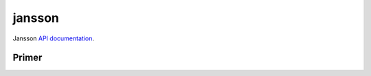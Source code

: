 =======
jansson
=======

Jansson `API documentation <https://jansson.readthedocs.io/en/2.9/apiref.html>`_.

Primer
======

.. c:type:: json_t

   This data structure is used throughout the library to represent all JSON
   values.

.. c:function:: void json_decref(json_t *json)

   Decrement the reference count of json. As soon as a call to json_decref()
   drops the reference count to zero, the value is destroyed and it can no
   longer be used.
